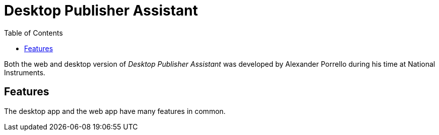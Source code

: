 = Desktop Publisher Assistant
:toc:

Both the web and desktop version of _Desktop Publisher Assistant_ was developed by Alexander Porrello during his time at National Instruments.

== Features

The desktop app and the web app have many features in common.